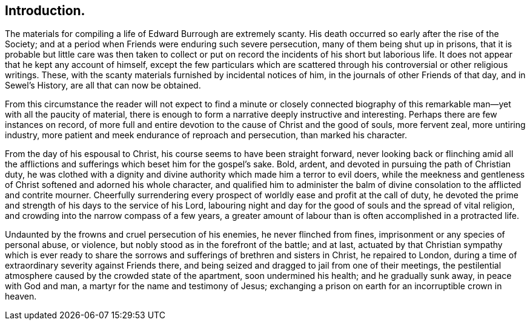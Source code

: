 == Introduction.

The materials for compiling a life of Edward Burrough are extremely scanty.
His death occurred so early after the rise of the Society;
and at a period when Friends were enduring such severe persecution,
many of them being shut up in prisons,
that it is probable but little care was then taken to collect or
put on record the incidents of his short but laborious life.
It does not appear that he kept any account of himself,
except the few particulars which are scattered through
his controversial or other religious writings.
These, with the scanty materials furnished by incidental notices of him,
in the journals of other Friends of that day, and in Sewel`'s History,
are all that can now be obtained.

From this circumstance the reader will not expect to find a minute or closely
connected biography of this remarkable man--yet with all the paucity of material,
there is enough to form a narrative deeply instructive and interesting.
Perhaps there are few instances on record,
of more full and entire devotion to the cause of Christ and the good of souls,
more fervent zeal, more untiring industry,
more patient and meek endurance of reproach and persecution, than marked his character.

From the day of his espousal to Christ, his course seems to have been straight forward,
never looking back or flinching amid all the afflictions
and sufferings which beset him for the gospel`'s sake.
Bold, ardent, and devoted in pursuing the path of Christian duty,
he was clothed with a dignity and divine authority which made him a terror to evil doers,
while the meekness and gentleness of Christ softened and adorned his whole character,
and qualified him to administer the balm of divine
consolation to the afflicted and contrite mourner.
Cheerfully surrendering every prospect of worldly ease and profit at the call of duty,
he devoted the prime and strength of his days to the service of his Lord,
labouring night and day for the good of souls and the spread of vital religion,
and crowding into the narrow compass of a few years,
a greater amount of labour than is often accomplished in a protracted life.

Undaunted by the frowns and cruel persecution of his enemies,
he never flinched from fines, imprisonment or any species of personal abuse, or violence,
but nobly stood as in the forefront of the battle; and at last,
actuated by that Christian sympathy which is ever ready to share
the sorrows and sufferings of brethren and sisters in Christ,
he repaired to London, during a time of extraordinary severity against Friends there,
and being seized and dragged to jail from one of their meetings,
the pestilential atmosphere caused by the crowded state of the apartment,
soon undermined his health; and he gradually sunk away, in peace with God and man,
a martyr for the name and testimony of Jesus;
exchanging a prison on earth for an incorruptible crown in heaven.
